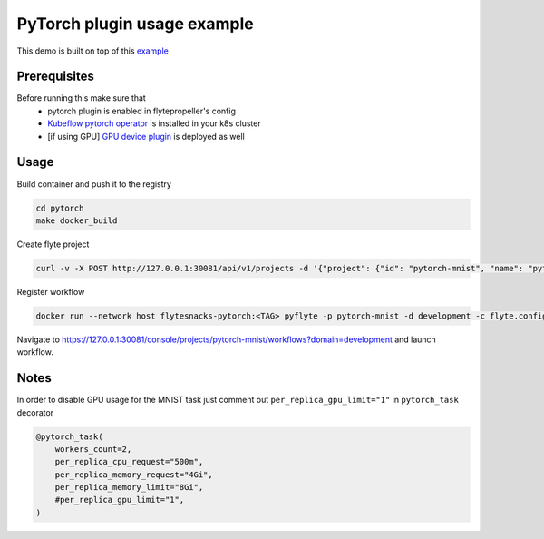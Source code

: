 PyTorch plugin usage example
============================

This demo is built on top of this `example`_

#############
Prerequisites
#############

Before running this make sure that
    - pytorch plugin is enabled in flytepropeller's config
    - `Kubeflow pytorch operator`_ is installed in your k8s cluster
    - [if using GPU] `GPU device plugin`_ is deployed as well

#####
Usage
#####

Build container and push it to the registry

.. code-block::

    cd pytorch
    make docker_build

Create flyte project

.. code-block::

    curl -v -X POST http://127.0.0.1:30081/api/v1/projects -d '{"project": {"id": "pytorch-mnist", "name": "pytorch-mnist"} }'

Register workflow

.. code-block::

    docker run --network host flytesnacks-pytorch:<TAG> pyflyte -p pytorch-mnist -d development -c flyte.config register workflows

Navigate to https://127.0.0.1:30081/console/projects/pytorch-mnist/workflows?domain=development and launch workflow.

#####
Notes
#####

In order to disable GPU usage for the MNIST task just comment out ``per_replica_gpu_limit="1"`` in ``pytorch_task`` decorator

.. code-block::

    @pytorch_task(
        workers_count=2,
        per_replica_cpu_request="500m",
        per_replica_memory_request="4Gi",
        per_replica_memory_limit="8Gi",
        #per_replica_gpu_limit="1",
    )

.. _`example`: https://github.com/kubeflow/pytorch-operator/blob/b7fef224fef1ef0117f6e74961b557270fcf4b04/examples/mnist/mnist.py
.. _`Kubeflow pytorch operator`: https://github.com/kubeflow/pytorch-operator
.. _`GPU device plugin`: https://kubernetes.io/docs/tasks/manage-gpus/scheduling-gpus/#deploying-nvidia-gpu-device-plugin
